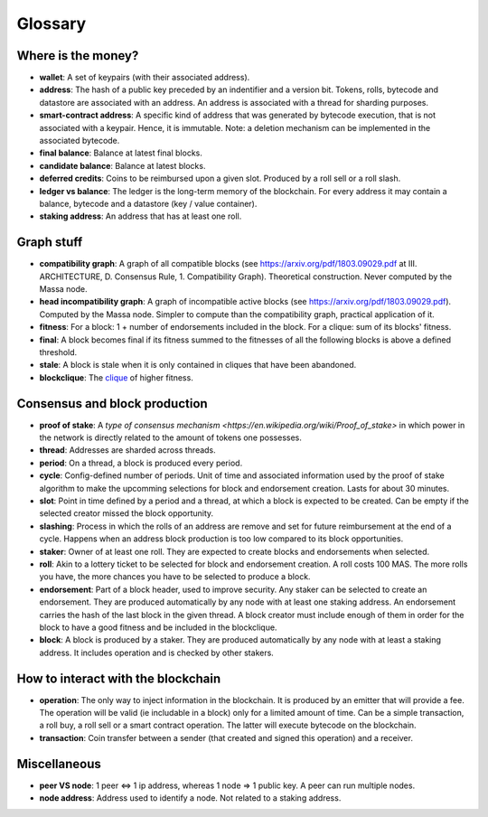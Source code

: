 ========
Glossary
========

Where is the money?
===================

- **wallet**: A set of keypairs (with their associated address).
- **address**: The hash of a public key preceded by an indentifier and a version bit. Tokens, rolls, bytecode and datastore are associated with an address. An address is associated with a thread for sharding purposes.  
- **smart-contract address**: A specific kind of address that was generated by bytecode execution, that is not associated with a keypair. Hence, it is immutable. Note: a deletion mechanism can be implemented in the associated bytecode.
- **final balance**: Balance at latest final blocks.
- **candidate balance**: Balance at latest blocks.
- **deferred credits**: Coins to be reimbursed upon a given slot. Produced by a roll sell or a roll slash.
- **ledger vs balance**: The ledger is the long-term memory of the blockchain. For every address it may contain a balance, bytecode and a datastore (key / value container).
- **staking address**: An address that has at least one roll.

Graph stuff
===========

- **compatibility graph**: A graph of all compatible blocks (see https://arxiv.org/pdf/1803.09029.pdf at III. ARCHITECTURE, D. Consensus Rule, 1. Compatibility Graph). Theoretical construction. Never computed by the Massa node.
- **head incompatibility graph**: A graph of incompatible active blocks (see https://arxiv.org/pdf/1803.09029.pdf). Computed by the Massa node. Simpler to compute than the compatibility graph, practical application of it.
- **fitness**: For a block: 1 + number of endorsements included in the block. For a clique: sum of its blocks' fitness.
- **final**: A block becomes final if its fitness summed to the fitnesses of all the following blocks is above a defined threshold.
- **stale**: A block is stale when it is only contained in cliques that have been abandoned.
- **blockclique**: The `clique <https://en.wikipedia.org/wiki/Clique_(graph_theory)>`_ of higher fitness.

Consensus and block production
==============================

- **proof of stake**: A `type of consensus mechanism <https://en.wikipedia.org/wiki/Proof_of_stake>` in which power in the network is directly related to the amount of tokens one possesses.
- **thread**: Addresses are sharded across threads.
- **period**: On a thread, a block is produced every period.
- **cycle**: Config-defined number of periods. Unit of time and associated information used by the proof of stake algorithm to make the upcomming selections for block and endorsement creation. Lasts for about 30 minutes.
- **slot**: Point in time defined by a period and a thread, at which a block is expected to be created. Can be empty if the selected creator missed the block opportunity.
- **slashing**: Process in which the rolls of an address are remove and set for future reimbursement at the end of a cycle. Happens when an address block production is too low compared to its block opportunities.
- **staker**: Owner of at least one roll. They are expected to create blocks and endorsements when selected.
- **roll**: Akin to a lottery ticket to be selected for block and endorsement creation. A roll costs 100 MAS. The more rolls you have, the more chances you have to be selected to produce a block.
- **endorsement**: Part of a block header, used to improve security. Any staker can be selected to create an endorsement. They are produced automatically by any node with at least one staking address. An endorsement carries the hash of the last block in the given thread. A block creator must include enough of them in order for the block to have a good fitness and be included in the blockclique.
- **block**: A block is produced by a staker. They are produced automatically by any node with at least a staking address. It includes operation and is checked by other stakers.

How to interact with the blockchain
===================================

- **operation**: The only way to inject information in the blockchain. It is produced by an emitter that will provide a fee. The operation will be valid (ie includable in a block) only for a limited amount of time. Can be a simple transaction, a roll buy, a roll sell or a smart contract operation. The latter will execute bytecode on the blockchain.
- **transaction**: Coin transfer between a sender (that created and signed this operation) and a receiver.

Miscellaneous
=============

- **peer VS node**: 1 peer <=> 1 ip address, whereas 1 node => 1 public key. A peer can run multiple nodes.
- **node address**: Address used to identify a node. Not related to a staking address.
